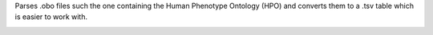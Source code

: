 Parses .obo files such the one containing the Human Phenotype Ontology (HPO) and converts them to a .tsv table which is easier to work with.

.. image:: https://travis-ci.org/macarthur-lab/obo_parser.svg?branch=master
    :target: https://travis-ci.org/macarthur-lab/obo_parser
